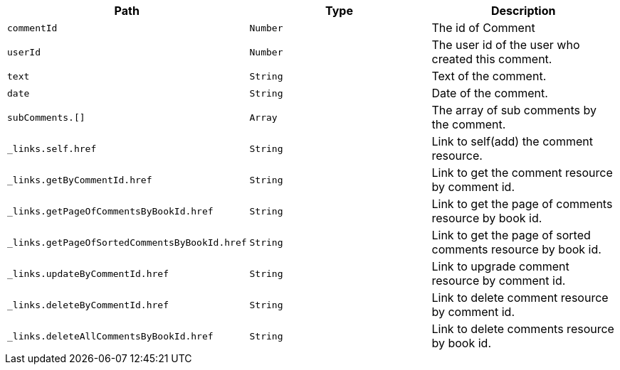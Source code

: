 |===
|Path|Type|Description

|`+commentId+`
|`+Number+`
|The id of Comment

|`+userId+`
|`+Number+`
|The user id of the user who created this comment.

|`+text+`
|`+String+`
|Text of the comment.

|`+date+`
|`+String+`
|Date of the comment.

|`+subComments.[]+`
|`+Array+`
|The array of sub comments by the comment.

|`+_links.self.href+`
|`+String+`
|Link to self(add) the comment resource.

|`+_links.getByCommentId.href+`
|`+String+`
|Link to get the comment resource by comment id.

|`+_links.getPageOfCommentsByBookId.href+`
|`+String+`
|Link to get the page of comments resource by book id.

|`+_links.getPageOfSortedCommentsByBookId.href+`
|`+String+`
|Link to get the page of sorted comments resource by book id.

|`+_links.updateByCommentId.href+`
|`+String+`
|Link to upgrade comment resource by comment id.

|`+_links.deleteByCommentId.href+`
|`+String+`
|Link to delete comment resource by comment id.

|`+_links.deleteAllCommentsByBookId.href+`
|`+String+`
|Link to delete comments resource by book id.

|===